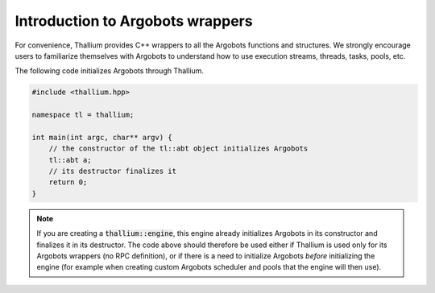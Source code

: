 Introduction to Argobots wrappers
=================================

For convenience, Thallium provides C++ wrappers to all the
Argobots functions and structures. We strongly encourage
users to familiarize themselves with Argobots to understand
how to use execution streams, threads, tasks, pools, etc.

The following code initializes Argobots through Thallium.

.. code-block:: cpp

   #include <thallium.hpp>

   namespace tl = thallium;

   int main(int argc, char** argv) {
       // the constructor of the tl::abt object initializes Argobots
       tl::abt a;
       // its destructor finalizes it
       return 0;
   }

.. note:: 
   If you are creating a :code:`thallium::engine`, this engine
   already initializes Argobots in its constructor and finalizes it in its destructor.
   The code above should therefore be used either if Thallium is used only for
   its Argobots wrappers (no RPC definition), or if there is a need to initialize
   Argobots *before* initializing the engine (for example when creating custom
   Argobots scheduler and pools that the engine will then use).
